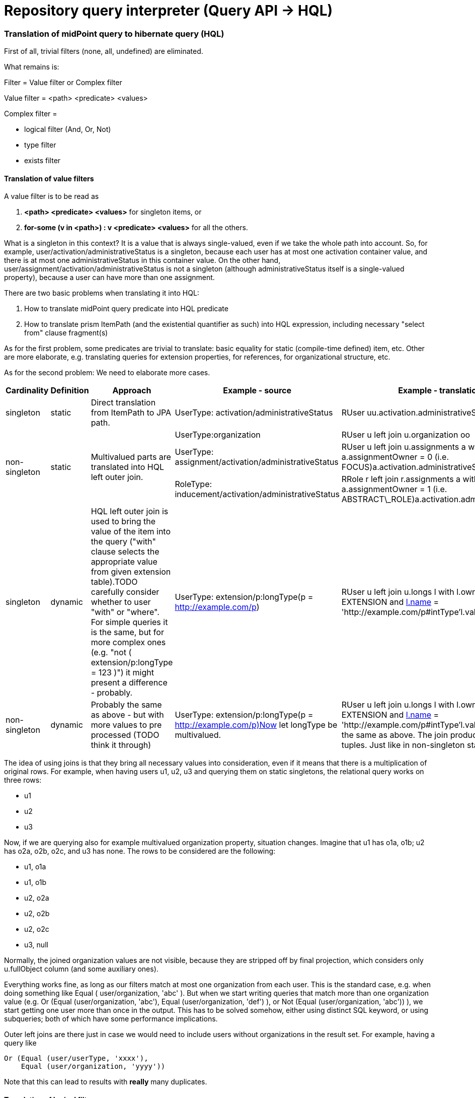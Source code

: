 = Repository query interpreter (Query API -> HQL)
:page-wiki-name: Repository query interpreter (Query API -> HQL)


=== Translation of midPoint query to hibernate query (HQL) 

First of all, trivial filters (none, all, undefined) are eliminated.

What remains is:

Filter = Value filter or Complex filter

Value filter = <path> <predicate> <values>

Complex filter =

* logical filter (And, Or, Not)

* type filter

* exists filter


==== Translation of value filters

A value filter is to be read as

. *<path> <predicate> <values>* for singleton items, or

. *for-some (v in <path>) : v <predicate> <values>* for all the others.

What is a singleton in this context? It is a value that is always single-valued, even if we take the whole path into account.
So, for example, user/activation/administrativeStatus is a singleton, because each user has at most one activation container value, and there is at most one administrativeStatus in this container value.
On the other hand, user/assignment/activation/administrativeStatus is not a singleton (although administrativeStatus itself is a single-valued property), because a user can have more than one assignment.

There are two basic problems when translating it into HQL:

. How to translate midPoint query predicate into HQL predicate

. How to translate prism ItemPath (and the existential quantifier as such) into HQL expression, including necessary "select from" clause fragment(s)

As for the first problem, some predicates are trivial to translate: basic equality for static (compile-time defined) item, etc.
Other are more elaborate, e.g. translating queries for extension properties, for references, for organizational structure, etc.

As for the second problem: We need to elaborate more cases.

[%autowidth]
|===
| Cardinality | Definition | Approach 1+| Example - source 1+| Example - translation 

| singleton
| static
| Direct translation from ItemPath to JPA path.
1+| UserType: activation/administrativeStatus
1+| RUser uu.activation.administrativeStatus


.3+| non-singleton
.3+| static
.3+| Multivalued parts are translated into HQL left outer join.
1+| UserType:organization
1+| RUser u left join u.organization oo


1+| UserType: assignment/activation/administrativeStatus
1+| RUser u left join u.assignments a with a.assignmentOwner = 0 (i.e. FOCUS)a.activation.administrativeStatus


1+| RoleType: inducement/activation/administrativeStatus
1+| RRole r left join r.assignments a with a.assignmentOwner = 1 (i.e. ABSTRACT\_ROLE)a.activation.administrativeStatus


| singleton
| dynamic
| HQL left outer join is used to bring the value of the item into the query ("with" clause selects the appropriate value from given extension table).TODO carefully consider whether to user "with" or "where".
For simple queries it is the same, but for more complex ones (e.g. "not ( extension/p:longType = 123 )") it might present a difference - probably.
1+| UserType: extension/p:longType(p = http://example.com/p)
1+| RUser u left join u.longs l with l.ownerType = EXTENSION and link:http://l.name[l.name] = 'http://example.com/p#intType'l.value


1+| non-singleton
1+| dynamic
1+| Probably the same as above - but with more values to pre processed (TODO think it through)
1+| UserType: extension/p:longType(p = http://example.com/p)Now let longType be multivalued.
1+| RUser u left join u.longs l with l.ownerType = EXTENSION and link:http://l.name[l.name] = 'http://example.com/p#intType'l.valueIt is exactly the same as above.
The join produces one or more tuples.
Just like in non-singleton static case.


|===

The idea of using joins is that they bring all necessary values into consideration, even if it means that there is a multiplication of original rows.
For example, when having users u1, u2, u3 and querying them on static singletons, the relational query works on three rows:

* u1

* u2

* u3

Now, if we are querying also for example multivalued organization property, situation changes.
Imagine that u1 has o1a, o1b; u2 has o2a, o2b, o2c, and u3 has none.
The rows to be considered are the following:

* u1, o1a

* u1, o1b

* u2, o2a

* u2, o2b

* u2, o2c

* u3, null

Normally, the joined organization values are not visible, because they are stripped off by final projection, which considers only u.fullObject column (and some auxiliary ones).

Everything works fine, as long as our filters match at most one organization from each user.
This is the standard case, e.g. when doing something like Equal ( user/organization, 'abc' ). But when we start writing queries that match more than one organization value (e.g. Or (Equal (user/organization, 'abc'), Equal (user/organization, 'def') ), or Not (Equal (user/organization, 'abc')) ), we start getting one user more than once in the output.
This has to be solved somehow, either using distinct SQL keyword, or using subqueries; both of which have some performance implications.

Outer left joins are there just in case we would need to include users without organizations in the result set.
For example, having a query like

[source]
----
Or (Equal (user/userType, 'xxxx'), 
    Equal (user/organization, 'yyyy'))
----

Note that this can lead to results with *really* many duplicates.


==== Translation of logical filters

The main problem connected to the use of logical filters (and complex filters in general) is: how to deal with join instructions arising from the use of non-signleton and dynamically defined items?

HQL query, in general, looks like this:

[source]
----
select S from F where W
----

It means that join instructions have to be grouped together in "F" part.
An example:

.midPoint query
[source]
----
UserType: And (Equal (organization, "asdf"), Equal (organization, "ghjk"))
----

is interpreted as:

.midPoint query interpretation
[source]
----
And ( for-some (v in organization): Equal (v, 'asdf') ), ( for-some (v in organization): Equal (v, 'ghjk') )
----

or (in HQL terms, assuming PolyStringOrig matching rule) as:

.query interpretation in HQL terms
[source]
----
( for-some (v in organization): v.orig = 'asdf' ) and ( for-some (v in organization): v.orig = 'ghjk' )
----

And because of the common format of HQL query (select S from F ...) it needs to be written such that existential quantifiers are moved to the front, i.e.:

[source]
----
for-some (v1 in organization, v2 in organization): v1.orig = 'asdf' and v2.orig = 'ghjk'
----

(Note the renaming of v to v1 and v2, respectively.
This is necessary because we want to look for a user that has (presumably) two different organization values, so we have to use two different variables.
If the logical operator would be OR, we could do an optimization of "for-some (v in organization): v.orig = 'asdf' or v.orig = 'ghjk'". Besides being simpler it would also reduce - but not eliminate altogether - the number of duplicate records in the result set.)

So in HQL it looks like

[source]
----
select u 
  from RUser u 
    left join u.organization v1 
    left join u.organization v2 
  where 
    v1.orig = 'asdf' and v2.orig = 'ghjk'
----

*Caveat:*

What does *Not (Equal (item, value))* exactly mean?

In the above formalization, it means *Not ( for-some ( v in item ) : v = value )*, which is clearly OK for singleton items.
But e.g. for multi-valued organization attribute?

Equal (organization, 'asdf') means "true if there is any organization value equal to asdf" i.e. "true if asdf is among the values".

Not (Equal (organization, 'asdf')) means "false if there is any organization value equal to asdf" i.e. "false if asdf is among the values" i.e. "true if asdf is not among the values".

This differs from the 3.3 implementation, which "Not (Equal (organization, 'asdf'))" interprets as "false if asdf is the only value or there is no value" - so it returns all users with any organization different from 'asdf' (a user is returned N times if it has N organizations different from 'asdf'). (Probably not returning user with no organization is a bug.
But overall, it is conceptually different from the model presented above.)


==== Translation of Exists filter

Let's return to the example we mentioned above:

.midPoint query
[source]
----
Exists ( assignment , And ( Ref (tenantRef, oid1), Ref (orgRef, oid2) ) )
----

This means the following:

.midPoint query interpretation
[source]
----
for-some (a in assignment):
  And ( Ref (a, oid1), Ref (a, oid2) )
----

 +


.query interpretation in HQL terms
[source]
----
for-some (a in assignments):
  ( a.tenantRef.targetOid = oid1 and a.orgRef.targetOid = oid2 )
----

And, if we take more elaborate example:

.midPoint query
[source]
----
Exists ( case ):
  And ( Ref (objectRef, oid1), Ref (reviewerRef, oid2) )
----

This means the following (note that objectRef is single-valued, but reviewerRef is multivalued):

.query interpretation in HQL
[source]
----
for-some (c in cases):
  And ( c.objectRef.targetOid = oid1, 
        for-some (r in c.reviewerRef): r.targetOid = oid2 )
----

Written in HQL-friendly form:

.query interpretation in HQL
[source]
----
for-some (c in cases, r in c.reviewerRef): c.objectRef.targetOid = oid1 and r.targetOid = oid2
----

Or in HQL:

[source]
----
select acc 
  from RAccessCertificationCampaign acc
    left join acc.cases c
    left join c.reviewerRef r
  where
    c.objectRef.targetOid = oid1 and r.targetOid = oid2
----


==== Translation of Type filter

This is quite easy: the Type filter seems to be easily translatable to And filter:

From:

[source]
----
Type (type, subfilter)
----

To:

[source]
----
And (objectTypeClass = type, subfilter)
----


=== Random notes


==== "Joined non-singleton entities cannot be shared"

As seen from many examples above, when referencing the same non-singleton entity twice in And-type condition, e.g.

[source]
----
UserType: And (Equal (organization, "asdf"), Equal (organization, "ghjk"))
----

we cannot share the joined entities, i.e. interpret the above as

[source]
----
select ... 
  from RUser u
       left join u.organization o
           where o.name.orig = 'asdf' and o.name.orig = 'ghjk'
----

because it is wrong (always returns zero set).

So it is quite obvious that joins for non-singleton entities *cannot* be shared.


==== "Singleton entities can be shared"

However, singleton entites that require joining - the only case we know about are dynamically defined singleton entites, i.e. single-valued attributes and extension items - can be shared.

Imagine the following:

[source]
----
UserType: And (GreaterThan (extension/intValue, 100), LessThan (extension/intValue, 200))
----

Given that value fiters are interpreted "for-some (v in item): C(v)", we could translate the above as:

[source]
----
select ...
  from RUser u
    left join u.longs l1 with l1.ownerType = EXTENSION and l1.name = 'intValue'
    left join u.longs l2 with l2.ownerType = EXTENSION and l2.name = 'intValue'
 where
    l1 > 100 and l2 < 200
----

However, extension/intValue is a singleton.
It can have at most one value, so l1 is always the same as l2 (both having a value or both NULL).
So we can safely do the following translation:

[source]
----
select ...
  from RUser u
    left join u.longs l with l.ownerType = EXTENSION and l.name = 'intValue'
  where
    l > 100 and l < 200
----


=== Some examples (from trivial to more complex)

*"User with name 'asdf' (testing orig)"*

[source]
----
UserType: Equal (name, 'asdf', PolyStringOrig)
----

Translation:

[source]
----
select
  u.fullObject, u.stringsCount, u.longsCount, u.datesCount, u.referencesCount, u.polysCount, u.booleansCount
from
  RUser u
where
  u.name.orig = 'asdf' 
----

*"User with organization 'asdf' (testing norm)" - note that organization is a multivalued property:*

[source]
----
UserType: Equal (organization, 'asdf', PolyStringNorm)
----

Translation:

[source]
----
select
  u.fullObject,
  u.stringsCount,
  u.longsCount,
  u.datesCount,
  u.referencesCount,
  u.polysCount,
  u.booleansCount
from
  RUser u
    left join u.organization o
where
  o.norm = 'asdf'
----

*"User with organization 'asdf' as well as organization 'ghjk' (norm)"*

[source]
----
UserType: And (Equal (organization, 'asdf', PolyStringNorm),
               Equal (organization, 'ghjk', PolyStringNorm))
----

Translation:

[source]
----
select
  u.fullObject, u.stringsCount, u.longsCount, u.datesCount, u.referencesCount, u.polysCount, u.booleansCount
from
  RUser u
    left join u.organization o
    left join u.organization o2
where
  ( o.norm = 'asdf' and o2.norm = 'ghjk' )
----

*"User with organization 'asdf' (orig) - but applied to ObjectType, not UserType"*

[source]
----
ObjectType: Equal (organization, 'asdf', PolyStringOrig)
----

Translation:

[source]
----
select
  o.fullObject, o.stringsCount, o.longsCount, o.datesCount, o.referencesCount, o.polysCount, o.booleansCount
from
  RObject o
    left join o.organization o2
where
  o2.orig = 'asdf' 
----

TODO: It is questionable if it's OK to query RObject and not RUser. However, currently this seems to work.

*"Task with dependent task '123456'" - note that dependent is multivalue property:*

[source]
----
TaskType: Equal (dependent, '123456')
----

Translation:

[source]
----
select
  t.fullObject, t.stringsCount, t.longsCount, t.datesCount, t.referencesCount, t.polysCount, t.booleansCount
from
  RTask t
    left join t.dependent d
where
  d = '123456'
----

*"User with administrativeStatus ENABLED" - note that activation/administrativeStatus is a singleton, so no join is required*

[source]
----
UserType: Equal (activation/administrativeStatus, ENABLED)
----

Translation:

[source]
----
select
  u.fullObject, u.stringsCount, u.longsCount, u.datesCount, u.referencesCount, u.polysCount, u.booleansCount
from
  RUser u
where
  u.activation.administrativeStatus = 0     // i.e. ordinal for com.evolveum.midpoint.repo.sql.data.common.enums.RActivationStatus.ENABLED
----

*"Generic object with name equals 'generic object' and intType extension attribute equals 123"*

[source]
----
GenericObjectType: And (Equal(name, 'generic object', PolyStringNorm),
                        Equal(extension/p:intType, 123)

where p = http://example.com/p
----

Translation:

[source]
----
select
  g.fullObject, g.stringsCount, g.longsCount, g.datesCount, g.referencesCount, g.polysCount, g.booleansCount
from
  RGenericObject g
    left join g.longs l with (l.ownerType = com.evolveum.midpoint.repo.sql.data.common.type.RObjectExtensionType.EXTENSION and l.name = 'http://example.com/p#intType')
where
  g.name.norm = 'generic object' and
  l.value = 123
----

*"Account with attribute link:http://midpoint.evolveum.com/blabla#foo[http://midpoint.evolveum.com/blabla#foo] of value uid=jbond,ou=People,dc=example,dc=com"*

[source]
----
ShadowType: Equal (attributes/foo, 'uid=jbond,ou=People,dc=example,dc=com')
----

Translation:

[source]
----
select
  s.fullObject, s.stringsCount, s.longsCount, s.datesCount, s.referencesCount, s.polysCount, s.booleansCount
from
  RShadow s
    left join s.strings s2 with (s2.ownerType = com.evolveum.midpoint.repo.sql.data.common.type.RObjectExtensionType.ATTRIBUTES and s2.name = 'http://midpoint.evolveum.com/blabla#foo')
where
  s2.value = 'uid=jbond,ou=People,dc=example,dc=com'
----

*"Account with given attribute (a1) and extension value (shoeSize)"*

This time written in XML:

[source]
----
<and>
  <equal>
    <path xmlns="">c:attributes/a1</path>
    <value xsi:type="xsd:string">abcdef</value>
  </equal>
  <equal>
    <path xmlns:m="http://example.com/xml/ns/mySchema">c:extension/m:shoeSize</path>
    <value xsi:type="xsd:int">42</value>
  </equal>
</and>
----

Translation:

[source]
----
select
  s.fullObject, s.stringsCount, s.longsCount, s.datesCount, s.referencesCount, s.polysCount, s.booleansCount
from
  RShadow s
    left join s.strings s2 with s2.ownerType = com.evolveum.midpoint.repo.sql.data.common.type.RObjectExtensionType.ATTRIBUTES and s2.name = '#a1'
    left join s.longs l with l.ownerType = com.evolveum.midpoint.repo.sql.data.common.type.RObjectExtensionType.EXTENSION and l.name = 'http://example.com/xml/ns/mySchema#shoeSize'
where
  s2.value = 'abcdef' and l.value = 42
----

 +


